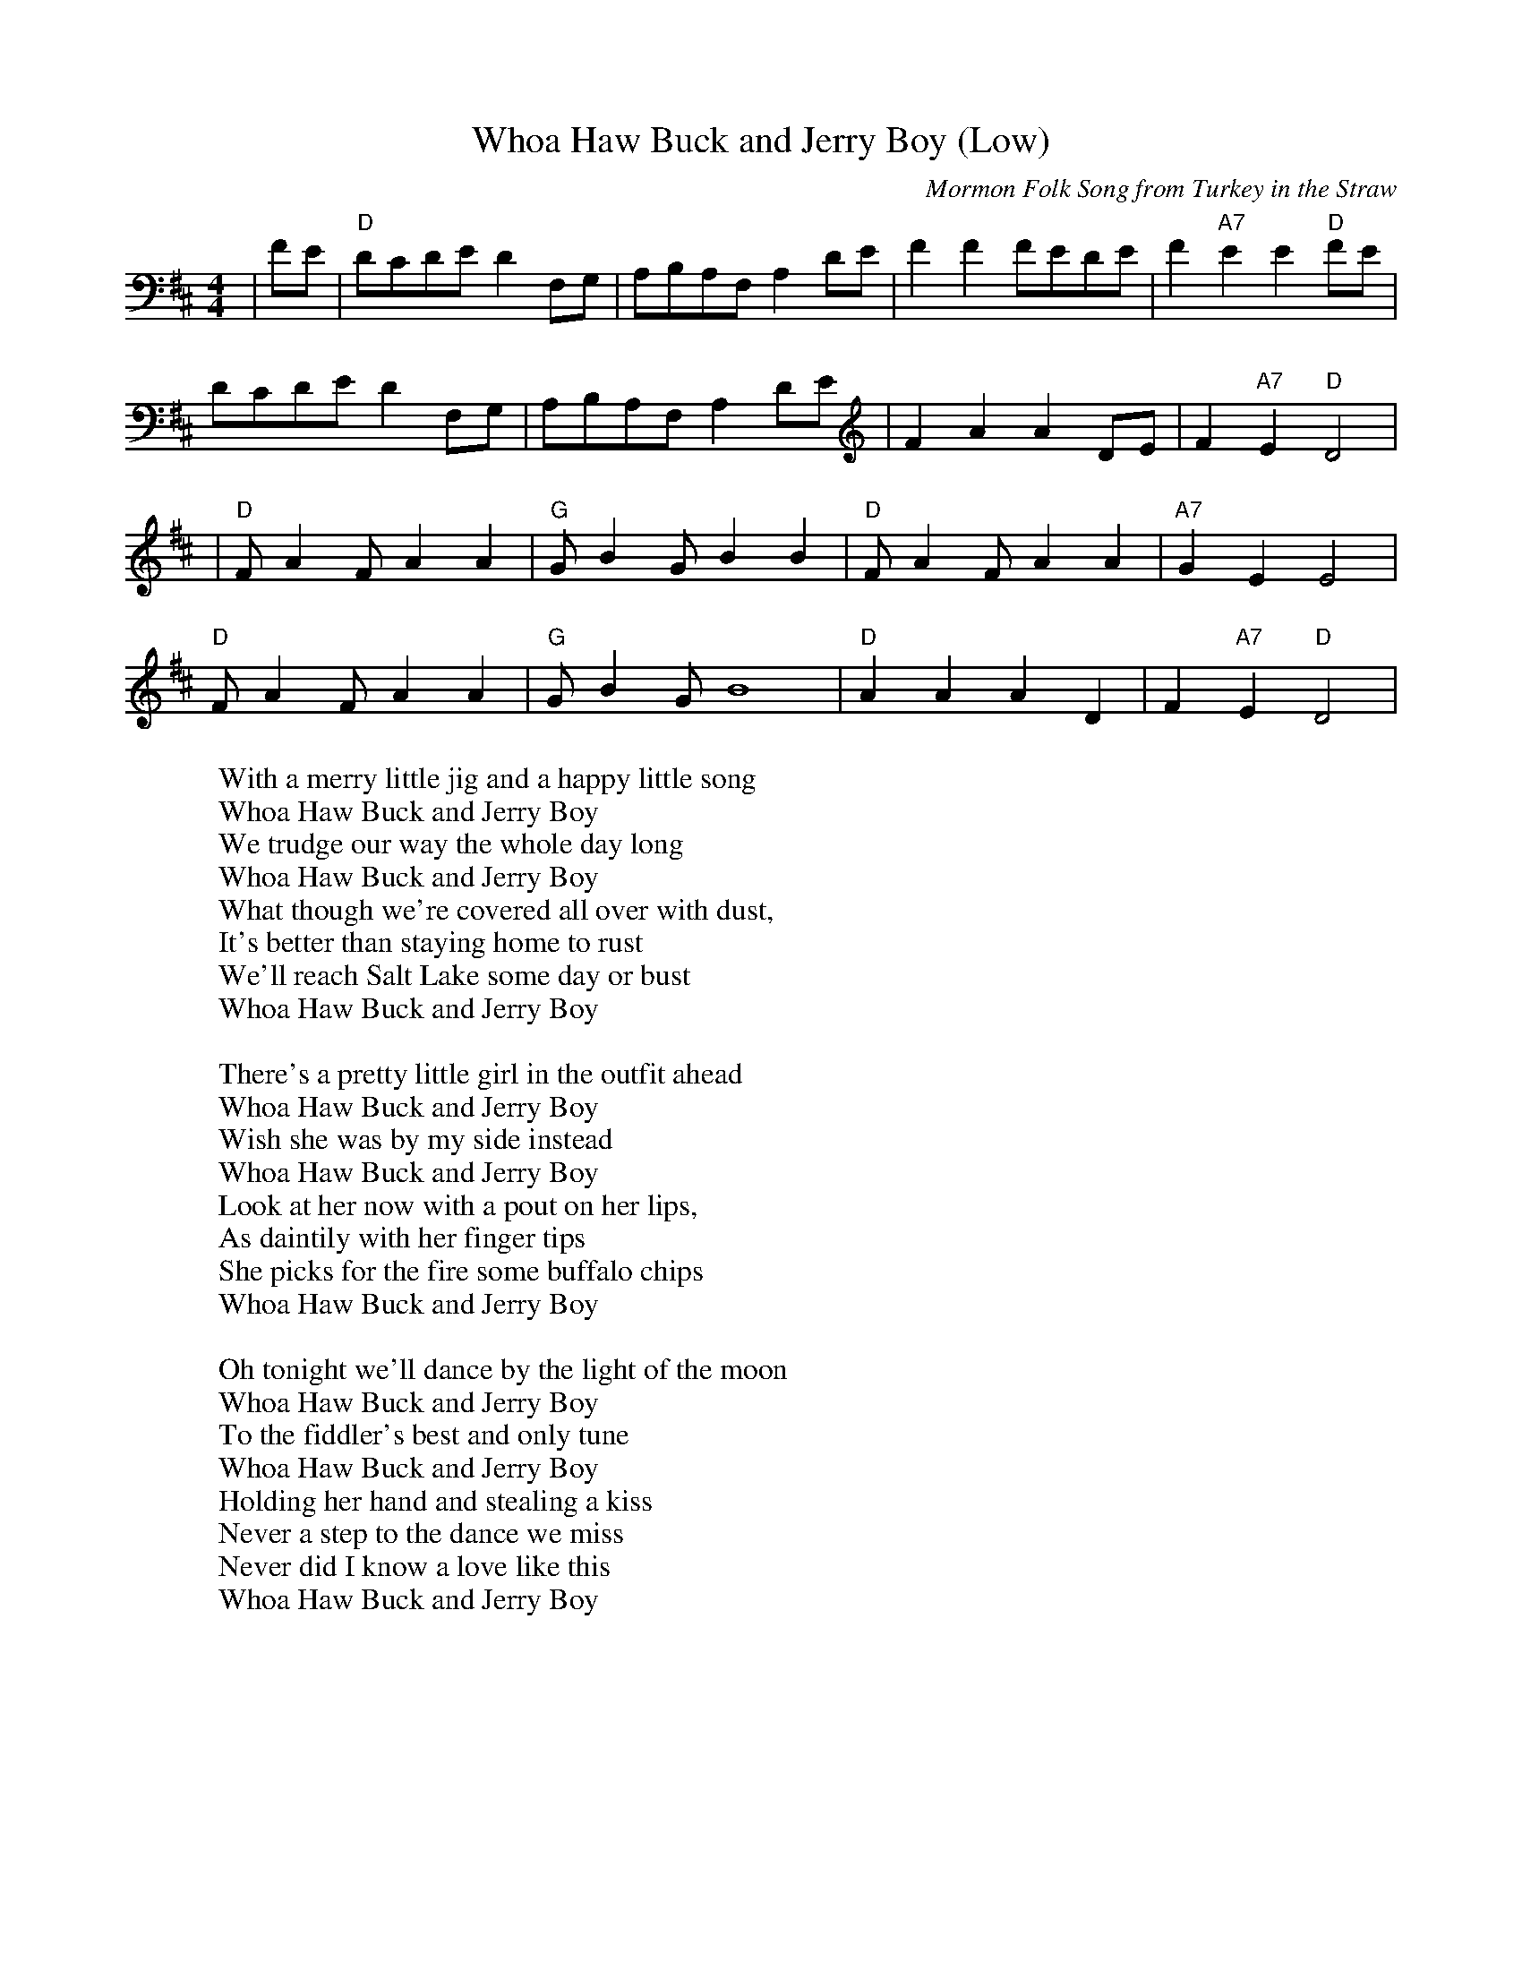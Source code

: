 X: 1
C: Mormon Folk Song from Turkey in the Straw
T: Whoa Haw Buck and Jerry Boy (Low)
Z: Whitney
R: reel
M: 4/4
L: 1/8
Z: Contributed 2016-05-11 03:57:45 by Jon Whitney jwhitney@csolutions.net
K:Dmaj
|FE|"D"DCDE D2 F,G,|A,B,A,F, A,2 DE|F2 F2 FEDE|F2 "A7"E2 E2 "D"FE|
DCDE D2 F,G,|A,B,A,F, A,2 DE|F2 A2 A2 DE|F2 "A7" E2 "D" D4|
|"D"F A2 F A2 A2|"G"G B2 G B2 B2|"D"F A2 F A2 A2|"A7"G2 E2 E4|
"D"F A2 F A2 A2|"G"G B2 G B8|"D"A2 A2 A2 D2| F2 "A7"E2 "D"D4|
W: With a merry little jig and a happy little song
W: Whoa Haw Buck and Jerry Boy
W: We trudge our way the whole day long
W: Whoa Haw Buck and Jerry Boy
W: What though we're covered all over with dust,
W: It's better than staying home to rust
W: We'll reach Salt Lake some day or bust
W: Whoa Haw Buck and Jerry Boy
W:
W: There's a pretty little girl in the outfit ahead
W: Whoa Haw Buck and Jerry Boy
W: Wish she was by my side instead
W: Whoa Haw Buck and Jerry Boy
W: Look at her now with a pout on her lips,
W: As daintily with her finger tips
W: She picks for the fire some buffalo chips
W: Whoa Haw Buck and Jerry Boy
W:
W: Oh tonight we'll dance by the light of the moon
W: Whoa Haw Buck and Jerry Boy
W: To the fiddler's best and only tune
W: Whoa Haw Buck and Jerry Boy
W: Holding her hand and stealing a kiss
W: Never a step to the dance we miss
W: Never did I know a love like this
W: Whoa Haw Buck and Jerry Boy
